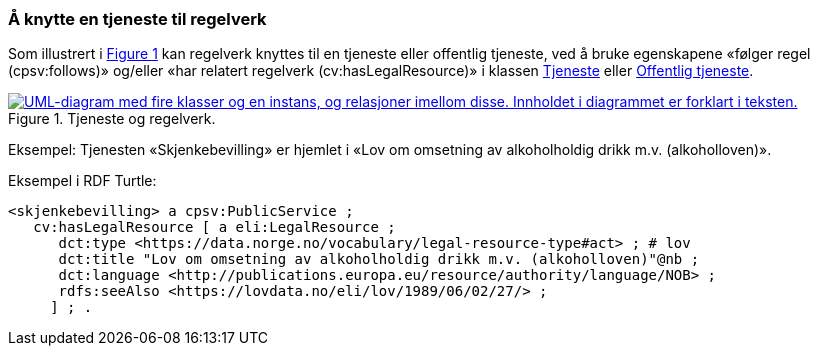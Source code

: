 === Å knytte en tjeneste til regelverk [[KnytteTilRegelverk]]

:xrefstyle: short

Som illustrert i <<img-TjenesteOgRegelverk>> kan regelverk knyttes til en tjeneste eller offentlig tjeneste, ved å bruke egenskapene «følger regel (cpsv:follows)» og/eller «har relatert regelverk (cv:hasLegalResource)» i klassen <<Tjeneste, Tjeneste>> eller <<OffentligTjeneste, Offentlig tjeneste>>.

[[img-TjenesteOgRegelverk]]
.Tjeneste og regelverk.
[link=images/FigurTjenesteOgRegelverk.png]
image::images/FigurTjenesteOgRegelverk.png[alt="UML-diagram med fire klasser og en instans, og relasjoner imellom disse. Innholdet i diagrammet er forklart i teksten."]

Eksempel: Tjenesten «Skjenkebevilling» er hjemlet i «Lov om omsetning av alkoholholdig drikk m.v. (alkoholloven)».

Eksempel i RDF Turtle:
-----
<skjenkebevilling> a cpsv:PublicService ;
   cv:hasLegalResource [ a eli:LegalResource ;
      dct:type <https://data.norge.no/vocabulary/legal-resource-type#act> ; # lov
      dct:title "Lov om omsetning av alkoholholdig drikk m.v. (alkoholloven)"@nb ;
      dct:language <http://publications.europa.eu/resource/authority/language/NOB> ;
      rdfs:seeAlso <https://lovdata.no/eli/lov/1989/06/02/27/> ;
     ] ; .
-----

:xrefstyle: full